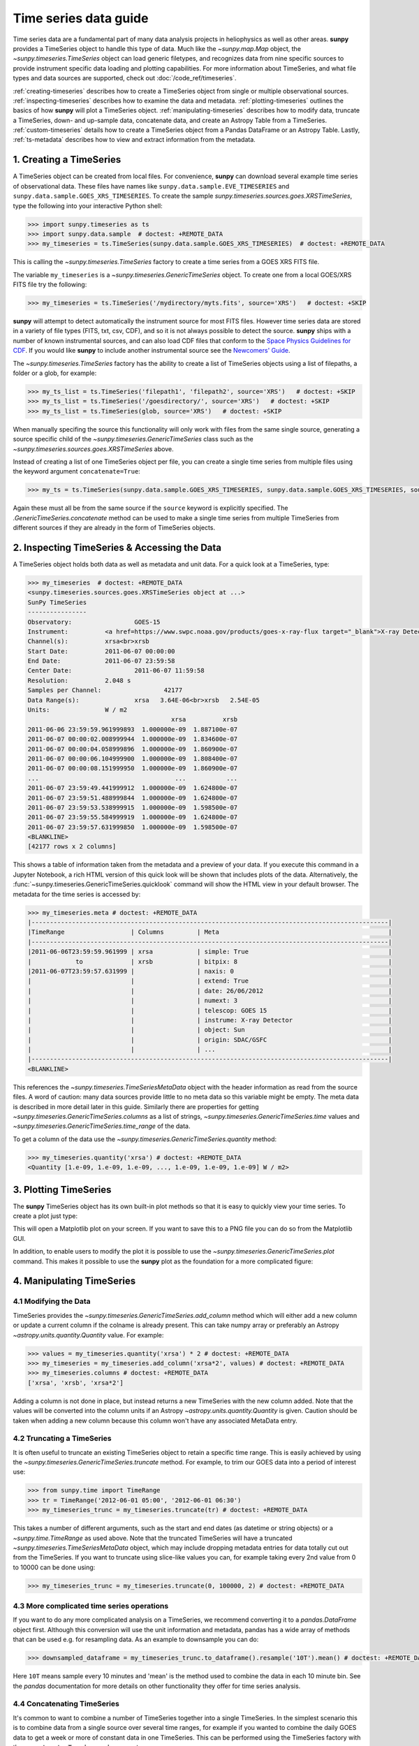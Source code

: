 .. _timeseries_guide:

**********************
Time series data guide
**********************

Time series data are a fundamental part of many data analysis projects in heliophysics as well as other areas.
**sunpy** provides a TimeSeries object to handle this type of data.
Much like the `~sunpy.map.Map` object, the `~sunpy.timeseries.TimeSeries` object can load generic filetypes, and recognizes data from nine specific sources to provide instrument specific data loading and plotting capabilities.
For more information about TimeSeries, and what file types and data sources are supported, check out :doc:`/code_ref/timeseries`.

:ref:`creating-timeseries` describes how to create a TimeSeries object from single or multiple observational sources.
:ref:`inspecting-timeseries` describes how to examine the data and metadata.
:ref:`plotting-timeseries` outlines the basics of how **sunpy** will plot a TimeSeries object.
:ref:`manipulating-timeseries` describes how to modify data, truncate a TimeSeries, down- and up-sample data, concatenate data, and create an Astropy Table from a TimeSeries.
:ref:`custom-timeseries` details how to create a TimeSeries object from a Pandas DataFrame or an Astropy Table.
Lastly, :ref:`ts-metadata` describes how to view and extract information from the metadata.

.. _creating-timeseries:

1. Creating a TimeSeries
========================

A TimeSeries object can be created from local files.
For convenience, **sunpy** can download several example time series of observational data.
These files have names like ``sunpy.data.sample.EVE_TIMESERIES`` and ``sunpy.data.sample.GOES_XRS_TIMESERIES``.
To create the sample `sunpy.timeseries.sources.goes.XRSTimeSeries`, type the following into your interactive Python shell:

.. code-block:: python

    >>> import sunpy.timeseries as ts
    >>> import sunpy.data.sample  # doctest: +REMOTE_DATA
    >>> my_timeseries = ts.TimeSeries(sunpy.data.sample.GOES_XRS_TIMESERIES)  # doctest: +REMOTE_DATA

This is calling the `~sunpy.timeseries.TimeSeries` factory to create a time series from a GOES XRS FITS file.

The variable ``my_timeseries`` is a `~sunpy.timeseries.GenericTimeSeries` object.
To create one from a local GOES/XRS FITS file try the following:

.. code-block:: python

    >>> my_timeseries = ts.TimeSeries('/mydirectory/myts.fits', source='XRS')   # doctest: +SKIP

**sunpy** will attempt to detect automatically the instrument source for most FITS files.
However time series data are stored in a variety of file types (FITS, txt, csv, CDF), and so it is not always possible to detect the source.
**sunpy** ships with a number of known instrumental sources, and can also load CDF files that conform to the `Space Physics Guidelines for CDF <https://spdf.gsfc.nasa.gov/sp_use_of_cdf.html>`__.
If you would like **sunpy** to include another instrumental source see the `Newcomers' Guide <https://docs.sunpy.org/en/latest/dev_guide/contents/newcomers.html>`__.

The `~sunpy.timeseries.TimeSeries` factory has the ability to create a list of TimeSeries objects using a list of filepaths, a folder or a glob, for example:

.. code-block:: python

    >>> my_ts_list = ts.TimeSeries('filepath1', 'filepath2', source='XRS')   # doctest: +SKIP
    >>> my_ts_list = ts.TimeSeries('/goesdirectory/', source='XRS')   # doctest: +SKIP
    >>> my_ts_list = ts.TimeSeries(glob, source='XRS')   # doctest: +SKIP

When manually specifing the source this functionality will only work with files from the same single source, generating a source specific child of the `~sunpy.timeseries.GenericTimeSeries` class such as the `~sunpy.timeseries.sources.goes.XRSTimeSeries` above.

Instead of creating a list of one TimeSeries object per file, you can create a single time series from multiple files using the keyword argument ``concatenate=True``:

.. code-block:: python

    >>> my_ts = ts.TimeSeries(sunpy.data.sample.GOES_XRS_TIMESERIES, sunpy.data.sample.GOES_XRS_TIMESERIES, source='XRS', concatenate=True)  # doctest: +REMOTE_DATA

Again these must all be from the same source if the ``source`` keyword is explicitly specified.
The `.GenericTimeSeries.concatenate` method can be used to make a single time series from multiple TimeSeries from different sources if they are already in the form of TimeSeries objects.

.. _inspecting-timeseries:

2. Inspecting TimeSeries & Accessing the Data
=============================================

A TimeSeries object holds both data as well as metadata and unit data.
For a quick look at a TimeSeries, type:

.. code-block:: python

    >>> my_timeseries  # doctest: +REMOTE_DATA
    <sunpy.timeseries.sources.goes.XRSTimeSeries object at ...>
    SunPy TimeSeries
    ----------------
    Observatory:		 GOES-15
    Instrument:		 <a href=https://www.swpc.noaa.gov/products/goes-x-ray-flux target="_blank">X-ray Detector</a>
    Channel(s):		 xrsa<br>xrsb
    Start Date:		 2011-06-07 00:00:00
    End Date:		 2011-06-07 23:59:58
    Center Date:		 2011-06-07 11:59:58
    Resolution:		 2.048 s
    Samples per Channel:		 42177
    Data Range(s):		 xrsa   3.64E-06<br>xrsb   2.54E-05
    Units:		 W / m2
                                           xrsa          xrsb
    2011-06-06 23:59:59.961999893  1.000000e-09  1.887100e-07
    2011-06-07 00:00:02.008999944  1.000000e-09  1.834600e-07
    2011-06-07 00:00:04.058999896  1.000000e-09  1.860900e-07
    2011-06-07 00:00:06.104999900  1.000000e-09  1.808400e-07
    2011-06-07 00:00:08.151999950  1.000000e-09  1.860900e-07
    ...                                     ...           ...
    2011-06-07 23:59:49.441999912  1.000000e-09  1.624800e-07
    2011-06-07 23:59:51.488999844  1.000000e-09  1.624800e-07
    2011-06-07 23:59:53.538999915  1.000000e-09  1.598500e-07
    2011-06-07 23:59:55.584999919  1.000000e-09  1.624800e-07
    2011-06-07 23:59:57.631999850  1.000000e-09  1.598500e-07
    <BLANKLINE>
    [42177 rows x 2 columns]

This shows a table of information taken from the metadata and a preview of your data.
If you execute this command in a Jupyter Notebook, a rich HTML version of this quick look will be shown that includes plots of the data.
Alternatively, the :func:`~sunpy.timeseries.GenericTimeSeries.quicklook` command will show the HTML view in your default browser.
The metadata for the time series is accessed by:

.. code-block:: python

    >>> my_timeseries.meta # doctest: +REMOTE_DATA
    |-------------------------------------------------------------------------------------------------|
    |TimeRange                  | Columns         | Meta                                              |
    |-------------------------------------------------------------------------------------------------|
    |2011-06-06T23:59:59.961999 | xrsa            | simple: True                                      |
    |            to             | xrsb            | bitpix: 8                                         |
    |2011-06-07T23:59:57.631999 |                 | naxis: 0                                          |
    |                           |                 | extend: True                                      |
    |                           |                 | date: 26/06/2012                                  |
    |                           |                 | numext: 3                                         |
    |                           |                 | telescop: GOES 15                                 |
    |                           |                 | instrume: X-ray Detector                          |
    |                           |                 | object: Sun                                       |
    |                           |                 | origin: SDAC/GSFC                                 |
    |                           |                 | ...                                               |
    |-------------------------------------------------------------------------------------------------|
    <BLANKLINE>

This references the `~sunpy.timeseries.TimeSeriesMetaData` object with the header information as read from the source files.
A word of caution: many data sources provide little to no meta data so this variable might be empty.
The meta data is described in more detail later in this guide.
Similarly there are properties for getting `~sunpy.timeseries.GenericTimeSeries.columns` as a list of strings, `~sunpy.timeseries.GenericTimeSeries.time` values and `~sunpy.timeseries.GenericTimeSeries.time_range` of the data.

To get a column of the data use the `~sunpy.timeseries.GenericTimeSeries.quantity` method:

.. code-block:: python

    >>> my_timeseries.quantity('xrsa') # doctest: +REMOTE_DATA
    <Quantity [1.e-09, 1.e-09, 1.e-09, ..., 1.e-09, 1.e-09, 1.e-09] W / m2>

.. _plotting-timeseries:

3. Plotting TimeSeries
======================

The **sunpy** TimeSeries object has its own built-in plot methods so that it is easy to quickly view your time series.
To create a plot just type:

.. plot::
    :include-source:

    import sunpy.timeseries as ts
    import sunpy.data.sample

    ts = ts.TimeSeries(sunpy.data.sample.GOES_XRS_TIMESERIES, source='XRS')
    ts.peek()

This will open a Matplotlib plot on your screen.
If you want to save this to a PNG file you can do so from the Matplotlib GUI.

In addition, to enable users to modify the plot it is possible to use the `~sunpy.timeseries.GenericTimeSeries.plot` command.
This makes it possible to use the **sunpy** plot as the foundation for a more complicated figure:

.. plot::
   :include-source:

   import matplotlib.pyplot as plt

   import sunpy.timeseries as ts
   import sunpy.data.sample

   ts = ts.TimeSeries(sunpy.data.sample.GOES_XRS_TIMESERIES, source='XRS')
   fig, ax = plt.subplots()
   ts.plot(axes=ax)
   # Add code to modify the figure here if desired
   fig.savefig('figure.png')

.. _manipulating-timeseries:

4. Manipulating TimeSeries
==========================

4.1 Modifying the Data
----------------------
TimeSeries provides the `~sunpy.timeseries.GenericTimeSeries.add_column` method which will either add a new column or update a current column if the colname is already present.
This can take numpy array or preferably an Astropy `~astropy.units.quantity.Quantity` value.
For example:

.. code-block:: python

    >>> values = my_timeseries.quantity('xrsa') * 2 # doctest: +REMOTE_DATA
    >>> my_timeseries = my_timeseries.add_column('xrsa*2', values) # doctest: +REMOTE_DATA
    >>> my_timeseries.columns # doctest: +REMOTE_DATA
    ['xrsa', 'xrsb', 'xrsa*2']

Adding a column is not done in place, but instead returns a new TimeSeries with the new column added.
Note that the values will be converted into the column units if an Astropy `~astropy.units.quantity.Quantity` is given.
Caution should be taken when adding a new column because this column won't have any associated MetaData entry.

4.2 Truncating a TimeSeries
---------------------------

It is often useful to truncate an existing TimeSeries object to retain a specific time range.
This is easily achieved by using the `~sunpy.timeseries.GenericTimeSeries.truncate` method.
For example, to trim our GOES data into a period of interest use:

.. code-block:: python

    >>> from sunpy.time import TimeRange
    >>> tr = TimeRange('2012-06-01 05:00', '2012-06-01 06:30')
    >>> my_timeseries_trunc = my_timeseries.truncate(tr) # doctest: +REMOTE_DATA

This takes a number of different arguments, such as the start and end dates (as datetime or string objects) or a `~sunpy.time.TimeRange` as used above.
Note that the truncated TimeSeries will have a truncated `~sunpy.timeseries.TimeSeriesMetaData` object, which may include dropping metadata entries for data totally cut out from the TimeSeries.
If you want to truncate using slice-like values you can, for example taking every 2nd value from 0 to 10000 can be done using:

.. code-block:: python

    >>> my_timeseries_trunc = my_timeseries.truncate(0, 100000, 2) # doctest: +REMOTE_DATA

4.3 More complicated time series operations
-------------------------------------------
If you want to do any more complicated analysis on a TimeSeries, we recommend converting it to a `pandas.DataFrame` object first.
Although this conversion will use the unit information and metadata, pandas has a wide array of methods that can be used e.g. for resampling data.
As an example to downsample you can do:

.. code-block:: python

    >>> downsampled_dataframe = my_timeseries_trunc.to_dataframe().resample('10T').mean() # doctest: +REMOTE_DATA

Here ``10T`` means sample every 10 minutes and 'mean' is the method used to combine the data in each 10 minute bin.
See the `pandas` documentation for more details on other functionality they offer for time series analysis.

4.4 Concatenating TimeSeries
----------------------------
It's common to want to combine a number of TimeSeries together into a single TimeSeries.
In the simplest scenario this is to combine data from a single source over several time ranges, for example if you wanted to combine the daily GOES data to get a week or more of constant data in one TimeSeries.
This can be performed using the TimeSeries factory with the ``concatenate=True`` keyword argument:

.. code-block:: python

    >>> concatenated_timeseries = sunpy.timeseries.TimeSeries(filepath1, filepath2, source='XRS', concatenate=True)  # doctest: +SKIP

Note, you can list any number of files, or a folder or use a glob to select the input files to be concatenated.
It is possible to concatenate two TimeSeries after creating them with the factory using the `~sunpy.timeseries.GenericTimeSeries.concatenate` method.
For example:

.. code-block:: python

    >>> concatenated_timeseries = goes_timeseries_1.concatenate(goes_timeseries_2) # doctest: +SKIP

This will result in a TimeSeries identical to if you used the factory to create it in one step.
A limitation of the TimeSeries class is that often it is not easy to determine the source observatory/instrument of a file, generally because the file formats used vary depending on the scientific working groups, thus some sources need to be explicitly stated (as a keyword argument) and so it is not possible to concatenate files from multiple sources with the factory.
To do this you can still use the `~sunpy.timeseries.GenericTimeSeries.concatenate` method, which will create a new TimeSeries with all the rows and columns of the source and concatenated TimeSeries in one:

.. code-block:: python

    >>> eve_ts = ts.TimeSeries(sunpy.data.sample.EVE_TIMESERIES, source='eve') # doctest: +REMOTE_DATA
    >>> goes_ts = ts.TimeSeries(sunpy.data.sample.GOES_XRS_TIMESERIES) # doctest: +REMOTE_DATA
    >>> concatenated_timeseries = goes_ts.concatenate(eve_ts) # doctest: +REMOTE_DATA

Note that the more complex `~sunpy.timeseries.TimeSeriesMetaData` object now has 2 entries and shows details on both:

.. code-block:: python

    >>> concatenated_timeseries.meta # doctest: +REMOTE_DATA
        |-------------------------------------------------------------------------------------------------|
    |TimeRange                  | Columns         | Meta                                              |
    |-------------------------------------------------------------------------------------------------|
    |2011-06-06T23:59:59.961999 | xrsa            | simple: True                                      |
    |            to             | xrsb            | bitpix: 8                                         |
    |2011-06-07T23:59:57.631999 |                 | naxis: 0                                          |
    |                           |                 | extend: True                                      |
    |                           |                 | date: 26/06/2012                                  |
    |                           |                 | numext: 3                                         |
    |                           |                 | telescop: GOES 15                                 |
    |                           |                 | instrume: X-ray Detector                          |
    |                           |                 | object: Sun                                       |
    |                           |                 | origin: SDAC/GSFC                                 |
    |                           |                 | ...                                               |
    |-------------------------------------------------------------------------------------------------|
    |2011-06-07T00:00:00.000000 | XRS-B proxy     | data_list: 20110607_EVE_L0CS_DIODES_1m.txt        |
    |            to             | XRS-A proxy     | created: Tue Jun  7 23:59:10 2011 UTC             |
    |2011-06-07T23:59:00.000000 | SEM proxy       | origin: SDO/EVE Science Processing and Operations |
    |                           | 0.1-7ESPquad    | units: W/m^2 for irradiance, dark is counts/(0.25s|
    |                           | 17.1ESP         | source: SDO-EVE ESP and MEGS-P instruments, http:/|
    |                           | 25.7ESP         | product: Level 0CS, 1-minute averaged SDO-EVE Sola|
    |                           | 30.4ESP         | version: 2.1, code updated 2011-May-12            |
    |                           | 36.6ESP         | missing data: -1.00e+00                           |
    |                           | darkESP         | hhmm: hour and minute in UT                       |
    |                           | 121.6MEGS-P     | xrs-b proxy: a model of the expected XRS-B 0.1-0.8|
    |                           | ...             | ...                                               |
    |-------------------------------------------------------------------------------------------------|
    <BLANKLINE>

The metadata object is described in more detail in the next section.


4.5 Creating an Astropy Table from a TimeSeries
-----------------------------------------------

If you want to take the data from your TimeSeries and use it as a `~astropy.table.Table` this can be done using the `~sunpy.timeseries.GenericTimeSeries.to_table` method.
For example:

.. code-block:: python

    >>> table = my_timeseries_trunc.to_table() # doctest: +REMOTE_DATA

Note that this `~astropy.table.Table` will contain a mixin column for containing the Astropy `~astropy.time.Time` object representing the index, it will also add the relevant units to the columns.
One of the most useful reasons for doing this is that Astropy `~sunpy.timeseries.GenericTimeSeries.to_table` objects have some very nice options for viewing the data, including the basic console view:

.. code-block:: python

    >>> table # doctest: +REMOTE_DATA
    <Table length=21089>
                 date               xrsa     xrsb     xrsa*2
                                   W / m2   W / m2    W / m2
            datetime64[ns]        float32  float32   float32
    ----------------------------- ------- ---------- -------
    2011-06-06T23:59:59.961999893   1e-09 1.8871e-07   2e-09
    2011-06-07T00:00:04.058999896   1e-09 1.8609e-07   2e-09
    2011-06-07T00:00:08.151999950   1e-09 1.8609e-07   2e-09
    2011-06-07T00:00:12.248999953   1e-09 1.8609e-07   2e-09
    2011-06-07T00:00:16.344999909   1e-09 1.8084e-07   2e-09
    2011-06-07T00:00:20.441999912   1e-09 1.8084e-07   2e-09
    2011-06-07T00:00:24.534999847   1e-09 1.8084e-07   2e-09
    2011-06-07T00:00:28.631999850   1e-09 1.8346e-07   2e-09
    2011-06-07T00:00:32.728999853   1e-09 1.8346e-07   2e-09
                              ...     ...        ...     ...
    2011-06-07T23:59:20.768999934   1e-09  1.651e-07   2e-09
    2011-06-07T23:59:24.864999890   1e-09 1.5985e-07   2e-09
    2011-06-07T23:59:28.961999893   1e-09 1.5985e-07   2e-09
    2011-06-07T23:59:33.058999896   1e-09 1.6248e-07   2e-09
    2011-06-07T23:59:37.151999950   1e-09 1.6248e-07   2e-09
    2011-06-07T23:59:41.248999953   1e-09 1.5985e-07   2e-09
    2011-06-07T23:59:45.344999909   1e-09 1.5723e-07   2e-09
    2011-06-07T23:59:49.441999912   1e-09 1.6248e-07   2e-09
    2011-06-07T23:59:53.538999915   1e-09 1.5985e-07   2e-09
    2011-06-07T23:59:57.631999850   1e-09 1.5985e-07   2e-09

and the more sophisticated browser view using the `~astropy.table.Table.show_in_browser` method:

.. code-block:: python

    >>> table.show_in_browser(jsviewer=True)  # doctest: +SKIP

For further details about editing Astropy tables you can read the `Astropy documentation website <https://docs.astropy.org/en/stable/table/>`_.

.. _custom-timeseries:

5. Creating Custom TimeSeries
=============================

Sometimes you will have data that you want to create into a TimeSeries.
You can use the factory to create a `~sunpy.timeseries.GenericTimeSeries` from a variety of data sources currently including `pandas.DataFrame` and `astropy.table.Table`.

5.1 Creating a TimeSeries from a Pandas DataFrame
-------------------------------------------------

A TimeSeries object must be supplied with some data when it is created.
The data can either be in your current Python session, in a local file, or in a remote file.
Let's create some data and pass it into a TimeSeries object:

.. code-block:: python

    >>> import numpy as np
    >>> intensity = np.sin(np.arange(0, 12 * np.pi, ((12 * np.pi) / (24*60))))

This creates a basic numpy array of values representing a sine wave.
We can use this array along with a suitable time storing object (such as Astropy `~astropy.time` or a list of `datetime` objects) to make a Pandas `~pandas.DataFrame`.
A suitable list of times must contain the same number of values as the data, this can be created using:

.. code-block:: python

    >>> import datetime
    >>> base = datetime.datetime.today()
    >>> times = [base - datetime.timedelta(minutes=x) for x in range(24*60, 0, -1)]

The Pandas `~pandas.DataFrame` will use the dates list as the index:

.. code-block:: python

    >>> from pandas import DataFrame
    >>> data = DataFrame(intensity, index=times, columns=['intensity'])

This `~pandas.DataFrame` can then be used to construct a TimeSeries:

.. code-block:: python

    >>> import sunpy.timeseries as ts
    >>> import astropy.units as u
    >>> header = {'key': 'value'}
    >>> units = {'intensity': u.W/u.m**2}
    >>> ts_custom = ts.TimeSeries(data, header, units)

5.2 Creating Custom TimeSeries from an Astropy Table
----------------------------------------------------

A Pandas `~pandas.DataFrame` is the underlying object used to store the data within a TimeSeries, so the above example is the most lightweight to create a custom TimeSeries, but being scientific data it will often be more convenient to use an Astropy `~astropy.table.Table` and let the factory convert this.
An advantage of this method is it allows you to include metadata and Astropy `~astropy.units.quantity.Quantity` values, which are both supported in tables, without additional arguments.
For example:

.. code-block:: python

    >>> import datetime
    >>> from astropy.time import Time
    >>> import astropy.units as u
    >>> from astropy.table import Table

    >>> base = datetime.datetime.today()
    >>> times = [base - datetime.timedelta(minutes=x) for x in range(24*60, 0, -1)]
    >>> intensity = u.Quantity(np.sin(np.arange(0, 12 * np.pi, ((12 * np.pi) / (24*60)))), u.W/u.m**2)
    >>> tbl_meta = {'t_key':'t_value'}
    >>> table = Table([times, intensity], names=['time', 'intensity'], meta=tbl_meta)
    >>> table.add_index('time')
    >>> ts_table = ts.TimeSeries(table)

Note that due to the properties of the `~astropy.time.Time` object, this will be a mixin column which since it is a single object, limits the versatility of the `~astropy.table.Table` a little.
For more on mixin columns see the `Astropy docs <https://docs.astropy.org/en/stable/table/mixin_columns.html>`__.
The units will be taken from the table quantities for each column, the metadata will simply be the table.meta dictionary.
You can also explicitly add metadata and units, these will be added to the relevant dictionaries using the dictionary update method, with the explicit user-given values taking precedence:

.. code-block:: python

    >>> from sunpy.util.metadata import MetaDict
    >>> from collections import OrderedDict
    >>> import astropy.units as u

    >>> meta = MetaDict({'key':'value'})
    >>> units = OrderedDict([('intensity', u.W/u.m**2)])
    >>> ts_table = ts.TimeSeries(table, meta, units)

.. _ts-metadata:

6. A Detailed Look at the Metadata
==================================

TimeSeries store metadata in a `~sunpy.timeseries.TimeSeriesMetaData` object, this object is designed to be able to store multiple basic `~sunpy.util.metadata.MetaDict` (case-insensitive ordered dictionary) objects and able to identify the relevant metadata for a given cell in the data.
This enables a single TimeSeries to be created by combining/concatenating multiple TimeSeries source files together into one and to keep a reliable track of all the metadata relevant to each cell, column or row.
The metadata can be accessed by:

.. code-block:: python

    >>> meta = my_timeseries.meta # doctest: +REMOTE_DATA

You can easily get an overview of the metadata, this will show you a basic representation of the metadata entries that are relevant to this TimeSeries.

.. code-block:: python

    >>> meta # doctest: +REMOTE_DATA
    |-------------------------------------------------------------------------------------------------|
    |TimeRange                  | Columns         | Meta                                              |
    |-------------------------------------------------------------------------------------------------|
    |2011-06-06T23:59:59.961999 | xrsa            | simple: True                                      |
    |            to             | xrsb            | bitpix: 8                                         |
    |2011-06-07T23:59:57.631999 |                 | naxis: 0                                          |
    |                           |                 | extend: True                                      |
    |                           |                 | date: 26/06/2012                                  |
    |                           |                 | numext: 3                                         |
    |                           |                 | telescop: GOES 15                                 |
    |                           |                 | instrume: X-ray Detector                          |
    |                           |                 | object: Sun                                       |
    |                           |                 | origin: SDAC/GSFC                                 |
    |                           |                 | ...                                               |
    |-------------------------------------------------------------------------------------------------|
    <BLANKLINE>

The data within a `~sunpy.timeseries.TimeSeriesMetaData` object is stored as a list of tuples, each tuple representing the metadata from a source file or time series.
The tuple will contain a `~sunpy.time.TimeRange` telling us which rows the metadata applies to, a list of column name strings for which the metadata applies to and finally a `~sunpy.util.metadata.MetaDict` object for storing the key/value pairs of the metadata itself.
Each time a TimeSeries is concatenated to the original a new set of rows and/or columns will be added to the `~pandas.DataFrame` and a new entry will be added into the metadata.
Note that entries are ordered chronologically based on `~sunpy.time.timerange.TimeRange.start` and generally it's expected that no two TimeSeries will overlap on both columns and time range.
For example, it is not good practice for alternate row values in a single column to be relevant to different metadata entries as this would make it impossible to uniquely identify the metadata relevant to each cell.

If you want the string that's printed then you can use the `~sunpy.timeseries.TimeSeriesMetaData.to_string` method.
This has the advantage of having optional keyword arguments that allows you to set the depth (number of rows for each entry) and width (total number of characters wide) to better fit your output.
For example:

.. code-block:: python

    >>> meta_str = meta.to_string(depth=20, width=99) # doctest: +REMOTE_DATA

Similar to the TimeSeries, the metadata has some properties for convenient access to the global metadata details, including `~sunpy.timeseries.TimeSeriesMetaData.columns` as a list of strings,  and `~sunpy.timeseries.TimeSeriesMetaData.time_range` of the data.
Beyond this, there are properties to get lists of details for all the entries in the `~sunpy.timeseries.TimeSeriesMetaData` object, including `~sunpy.timeseries.TimeSeriesMetaData.timeranges`, `~sunpy.timeseries.TimeSeriesMetaData.columns` (as a list of string column names) and `~sunpy.timeseries.TimeSeriesMetaData.metas`.
Similar to TimeSeries objects you can `~sunpy.timeseries.TimeSeriesMetaData.concatenate` `~sunpy.timeseries.TimeSeriesMetaData` objects, but generally you won't need to do this as it is done automatically when actioned on the TimeSeries.
Note that when truncating a `~sunpy.timeseries.TimeSeriesMetaData` object you will remove any entries outside of the given `~sunpy.time.TimeRange`.
You can also `~sunpy.timeseries.TimeSeriesMetaData.append` a new entry (as a tuple or list), which will add the entry in the correct chronological position.
It is frequently necessary to locate the metadata for a given column, row or cell which can be uniquely identified by both, to do this you can use the `~sunpy.timeseries.TimeSeriesMetaData.find` method, by adding colname and/or time/row keyword arguments you get a `~sunpy.timeseries.TimeSeriesMetaData` object returned which contains only the relevant entries.
You can then use the `~sunpy.timeseries.TimeSeriesMetaData.metas` property to get a list of just the relevant `~sunpy.util.metadata.MetaDict` objects.
For example:

.. code-block:: python

    >>> tsmd_return = my_timeseries.meta.find(colname='xrsa', time='2012-06-01 00:00:33.904999') # doctest: +REMOTE_DATA
    >>> tsmd_return.metas # doctest: +REMOTE_DATA
    []

Note, the colname and time filters are optional, but omitting both filters just returns an identical `~sunpy.timeseries.TimeSeriesMetaData` object to the TimeSeries original.
A common use case for the metadata is to find out the instrument/s that gathered the data and in this case you can use the `~sunpy.timeseries.TimeSeriesMetaData.get` method.
This method takes a single key string or list of key strings with the optional filters and will search for any matching values.
This method returns another `~sunpy.timeseries.TimeSeriesMetaData` object, but removes all unwanted key/value pairs.
The result can be converted into a simple list of strings using the `~sunpy.timeseries.TimeSeriesMetaData.values` method:

.. code-block:: python

    >>> tsmd_return = my_timeseries.meta.get('telescop', colname='xrsa') # doctest: +REMOTE_DATA
    >>> tsmd_return.values() # doctest: +REMOTE_DATA
    ['GOES 15']

Note `~sunpy.timeseries.TimeSeriesMetaData.values` removes duplicate strings and sorts the returned list.
You can update the values for these entries efficiently using the `~sunpy.timeseries.TimeSeriesMetaData.update` method which takes a dictionary argument and updates the values to each of the dictionaries that match the given colname and time filters, for example:

.. code-block:: python

    >>> my_timeseries.meta.update({'telescop': 'G15'}, colname='xrsa', overwrite=True) # doctest: +REMOTE_DATA

Here we have to specify the ``overwrite=False`` keyword parameter to allow us to overwrite values for keys already present in the `~sunpy.util.metadata.MetaDict` objects, this helps protect the integrity of the original metadata and without this set (or with it set to False) you can still add new key/value pairs.
Note that the `~sunpy.util.metadata.MetaDict` objects are both case-insensitive for key strings and have ordered entries, where possible the order is preserved when updating values.
